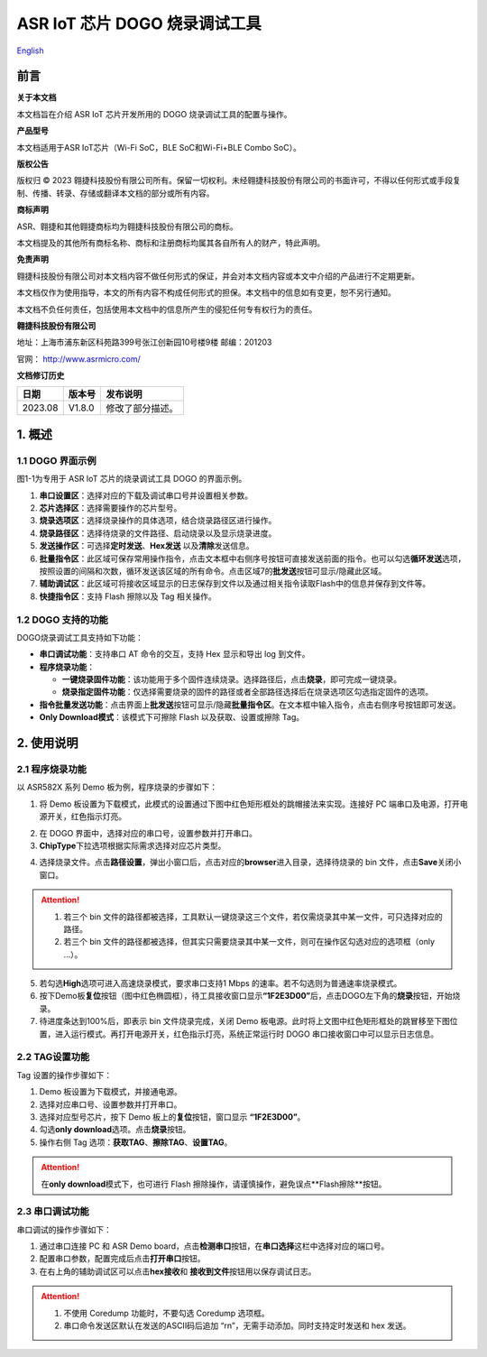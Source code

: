 ASR IoT 芯片 DOGO 烧录调试工具
==============================
`English <https://asriot.readthedocs.io/en/latest/ASR582X/Download-Tool/ASR_IoT_DOGO_Tool_User_Guide.html>`_


前言
----

**关于本文档**

本文档旨在介绍 ASR IoT 芯片开发所用的 DOGO 烧录调试工具的配置与操作。

**产品型号**

本文档适用于ASR IoT芯片（Wi-Fi SoC，BLE SoC和Wi-Fi+BLE Combo SoC）。

**版权公告**

版权归 © 2023 翱捷科技股份有限公司所有。保留一切权利。未经翱捷科技股份有限公司的书面许可，不得以任何形式或手段复制、传播、转录、存储或翻译本文档的部分或所有内容。

**商标声明**

ASR、翱捷和其他翱捷商标均为翱捷科技股份有限公司的商标。

本文档提及的其他所有商标名称、商标和注册商标均属其各自所有人的财产，特此声明。

**免责声明**

翱捷科技股份有限公司对本文档内容不做任何形式的保证，并会对本文档内容或本文中介绍的产品进行不定期更新。

本文档仅作为使用指导，本文的所有内容不构成任何形式的担保。本文档中的信息如有变更，恕不另行通知。

本文档不负任何责任，包括使用本文档中的信息所产生的侵犯任何专有权行为的责任。

**翱捷科技股份有限公司**

地址：上海市浦东新区科苑路399号张江创新园10号楼9楼 邮编：201203

官网： http://www.asrmicro.com/

**文档修订历史**

======= ====== ================
日期    版本号 发布说明
======= ====== ================
2023.08 V1.8.0 修改了部分描述。
======= ====== ================

1. 概述
-------

1.1 DOGO 界面示例
~~~~~~~~~~~~~~~~~

图1-1为专用于 ASR IoT 芯片的烧录调试工具 DOGO 的界面示例。

.. raw:: html

   <center>

|image1|

.. raw:: html

   </center>

1. **串口设置区**\ ：选择对应的下载及调试串口号并设置相关参数。

2. **芯片选择区**\ ：选择需要操作的芯片型号。

3. **烧录选项区**\ ：选择烧录操作的具体选项，结合烧录路径区进行操作。

4. **烧录路径区**\ ：选择待烧录的文件路径、启动烧录以及显示烧录进度。

5. **发送操作区**\ ：可选择\ **定时发送**\ 、\ **Hex发送**\  以及\ **清除**\ 发送信息。

6. **批量指令区**\ ：此区域可保存常用操作指令，点击文本框中右侧序号按钮可直接发送前面的指令。也可以勾选\ **循环发送**\ 选项，按照设置的间隔和次数，循环发送该区域的所有命令。点击区域7的\ **批发送**\ 按钮可显示/隐藏此区域。

7. **辅助调试区**\ ：此区域可将接收区域显示的日志保存到文件以及通过相关指令读取Flash中的信息并保存到文件等。

8. **快捷指令区**\ ：支持 Flash 擦除以及 Tag 相关操作。

1.2 DOGO 支持的功能
~~~~~~~~~~~~~~~~~~~

DOGO烧录调试工具支持如下功能：

-  **串口调试功能**\ ：支持串口 AT 命令的交互，支持 Hex 显示和导出 log 到文件。

-  **程序烧录功能**\ ：

   -  **一键烧录固件功能**\ ：该功能用于多个固件连续烧录。选择路径后，点击\ **烧录**\ ，即可完成一键烧录。

   -  **烧录指定固件功能**\ ：仅选择需要烧录的固件的路径或者全部路径选择后在烧录选项区勾选指定固件的选项。

-  **指令批量发送功能**\ ：点击界面上\ **批发送**\ 按钮可显示/隐藏\ **批量指令区**\ 。在文本框中输入指令，点击右侧序号按钮即可发送。

-  **Only Download模式**\ ：该模式下可擦除 Flash 以及获取、设置或擦除 Tag。

2. 使用说明
-----------

.. _dogo-界面示例-1:

2.1 程序烧录功能
~~~~~~~~~~~~~~~~~

以 ASR582X 系列 Demo 板为例，程序烧录的步骤如下：

1. 将 Demo 板设置为下载模式，此模式的设置通过下图中红色矩形框处的跳帽接法来实现。连接好 PC 端串口及电源，打开电源开关，红色指示灯亮。

.. raw:: html

   <center>

|image2|

.. raw:: html

   </center>

2. 在 DOGO 界面中，选择对应的串口号，设置参数并打开串口。

3. \ **ChipType**\ 下拉选项根据实际需求选择对应芯片类型。

.. raw:: html

   <center>

|image3|

.. raw:: html

   </center>

4. 选择烧录文件。点击\ **路径设置**\ ，弹出小窗口后，点击对应的\ **browser**\ 进入目录，选择待烧录的 bin 文件，点击\ **Save**\ 关闭小窗口。

.. attention::
    1. 若三个 bin 文件的路径都被选择，工具默认一键烧录这三个文件，若仅需烧录其中某一文件，可只选择对应的路径。   
    2. 若三个 bin 文件的路径都被选择，但其实只需要烧录其中某一文件，则可在操作区勾选对应的选项框（only …）。

.. raw:: html

   <center>

|image4|

.. raw:: html

   </center>

5. 若勾选\ **High**\ 选项可进入高速烧录模式，要求串口支持1 Mbps 的速率。若不勾选则为普通速率烧录模式。

6. 按下Demo板\ **复位**\ 按钮（图中红色椭圆框），待工具接收窗口显示\ **“1F2E3D00”**\ 后，点击DOGO左下角的\ **烧录**\ 按钮，开始烧录。

7. 待进度条达到100%后，即表示 bin 文件烧录完成，关闭 Demo 板电源。此时将上文图中红色矩形框处的跳冒移至下图位置，进入运行模式。再打开电源开关，红色指示灯亮，系统正常运行时 DOGO 串口接收窗口中可以显示日志信息。

.. raw:: html

   <center>

|image5|

.. raw:: html

   </center>

2.2 TAG设置功能
~~~~~~~~~~~~~~~

Tag 设置的操作步骤如下：

1. Demo 板设置为下载模式，并接通电源。

2. 选择对应串口号、设置参数并打开串口。

3. 选择对应型号芯片，按下 Demo 板上的\ **复位**\ 按钮，窗口显示 \ **“1F2E3D00”**\ 。

4. 勾选\ **only download**\ 选项。点击\ **烧录**\ 按钮。

5. 操作右侧 Tag 选项：\ **获取TAG**\ 、\ **擦除TAG**\ 、\ **设置TAG**\ 。

.. attention::
    在\ **only download**\ 模式下，也可进行 Flash 擦除操作，请谨慎操作，避免误点\ **Flash擦除\ **按钮。

.. raw:: html

   <center>

|image6|

.. raw:: html

   </center>

2.3 串口调试功能
~~~~~~~~~~~~~~~~

串口调试的操作步骤如下：

1. 通过串口连接 PC 和 ASR Demo board，点击\ **检测串口**\ 按钮，在\ **串口选择**\ 这栏中选择对应的端口号。

2. 配置串口参数，配置完成后点击\ **打开串口**\ 按钮。

3. 在右上角的辅助调试区可以点击\ **hex接收**\ 和 \ **接收到文件**\ 按钮用以保存调试日志。

.. attention::
    1. 不使用 Coredump 功能时，不要勾选 Coredump 选项框。
    2. 串口命令发送区默认在发送的ASCII码后追加 “\r\n”，无需手动添加。同时支持定时发送和 hex 发送。


.. raw:: html

   <center>

|image7|

.. raw:: html

   </center>


.. |image1| image:: ../../img/550X_烧录工具/图1-1.png
.. |image2| image:: ../../img/550X_烧录工具/图2-1.png
.. |image3| image:: ../../img/550X_烧录工具/图2-2.png
.. |image4| image:: ../../img/550X_烧录工具/图2-3.png
.. |image5| image:: ../../img/550X_烧录工具/图2-4.png
.. |image6| image:: ../../img/550X_烧录工具/图2-5.png
.. |image7| image:: ../../img/550X_烧录工具/图2-6.png